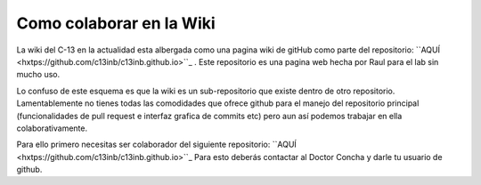 Como colaborar en la Wiki
=========================

La wiki del C-13 en la actualidad esta albergada como una pagina wiki de gitHub como parte del repositorio: ``AQUÍ 
<hxtps://github.com/c13inb/c13inb.github.io>``_ . Este repositorio es una pagina web hecha por Raul para el lab sin 
mucho uso.

Lo confuso de este esquema es que la wiki es un sub-repositorio que existe dentro de otro repositorio. Lamentablemente no tienes todas las comodidades que ofrece github para el manejo del repositorio principal (funcionalidades de pull request e interfaz grafica de commits etc) pero aun así podemos trabajar en ella colaborativamente.

Para ello primero necesitas ser colaborador del siguiente repositorio: ``AQUÍ 
<hxtps://github.com/c13inb/c13inb.github.io>``_
Para esto deberás contactar al Doctor Concha y darle tu usuario de github.

